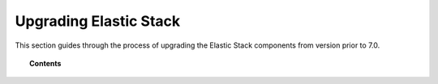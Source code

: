 .. Copyright (C) 2020 Wazuh, Inc.

.. _upgrading_elastic_stack_legacy:

Upgrading Elastic Stack
=======================

This section guides through the process of upgrading the Elastic Stack components from version prior to 7.0.

.. topic:: Contents

    .. toctree::
       :maxdepth: 1


       from-6.8-to-7.x
       from-6.x-to-6.8
       from-2.x-to-5.x
